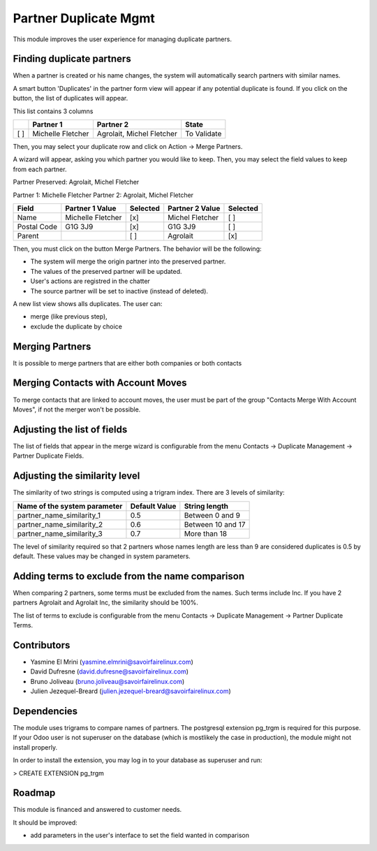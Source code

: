 Partner Duplicate Mgmt
======================
This module improves the user experience for managing duplicate partners.


Finding duplicate partners
--------------------------
When a partner is created or his name changes, the system will automatically search partners with similar names.

A smart button 'Duplicates' in the partner form view will appear if any potential duplicate is found.
If you click on the button, the list of duplicates will appear.

This list contains 3 columns

+---+---------------------------+------------------------------+-------------+
+   | Partner 1                 | Partner 2                    | State       |
+===+===========================+==============================+=============+
+[ ]| Michelle Fletcher         | Agrolait, Michel Fletcher    | To Validate |
+---+---------------------------+------------------------------+-------------+

Then, you may select your duplicate row and click on Action -> Merge Partners.

A wizard will appear, asking you which partner you would like to keep.
Then, you may select the field values to keep from each partner.


Partner Preserved:  Agrolait, Michel Fletcher

Partner 1:          Michelle Fletcher          Partner 2:         Agrolait, Michel Fletcher

+---------------+---------------------------+----------+------------------------------+----------+
+ Field         | Partner 1 Value           | Selected | Partner 2 Value              | Selected |
+===============+===========================+==========+==============================+==========+
+ Name          | Michelle Fletcher         | [x]      | Michel Fletcher              | [ ]      |
+---------------+---------------------------+----------+------------------------------+----------+
+ Postal Code   | G1G 3J9                   | [x]      | G1G 3J9                      | [ ]      |
+---------------+---------------------------+----------+------------------------------+----------+
+ Parent        |                           | [ ]      | Agrolait                     | [x]      |
+---------------+---------------------------+----------+------------------------------+----------+


Then, you must click on the button Merge Partners. The behavior will be the following:

* The system will merge the origin partner into the preserved partner.
* The values of the preserved partner will be updated.
* User's actions are registred in the chatter
* The source partner will be set to inactive (instead of deleted).


A new list view shows alls duplicates. The user can:

* merge (like previous step),
* exclude the duplicate by choice 


Merging Partners
----------------
It is possible to merge partners that are either both companies or both contacts


Merging Contacts with Account Moves
-----------------------------------
To merge contacts that are linked to account moves, the user must be part of the group
"Contacts Merge With Account Moves", if not the merger won't be possible.


Adjusting the list of fields
----------------------------
The list of fields that appear in the merge wizard is configurable from the menu
Contacts -> Duplicate Management -> Partner Duplicate Fields.


Adjusting the similarity level
------------------------------
The similarity of two strings is computed using a trigram index.
There are 3 levels of similarity:

+------------------------------+--------------------+---------------------+
+Name of the system parameter  | Default Value      | String length       |
+==============================+====================+=====================+
+partner_name_similarity_1     | 0.5                | Between 0 and 9     |
+------------------------------+--------------------+---------------------+
+partner_name_similarity_2     | 0.6                | Between 10 and 17   |
+------------------------------+--------------------+---------------------+
+partner_name_similarity_3     | 0.7                | More than 18        |
+------------------------------+--------------------+---------------------+

The level of similarity required so that 2 partners whose names length are less than 9
are considered duplicates is 0.5 by default.
These values may be changed in system parameters.


Adding terms to exclude from the name comparison
------------------------------------------------
When comparing 2 partners, some terms must be excluded from the names.
Such terms include Inc. If you have 2 partners Agrolait and Agrolait Inc, the similarity should be 100%.

The list of terms to exclude is configurable from the menu
Contacts -> Duplicate Management -> Partner Duplicate Terms.


Contributors
------------
* Yasmine El Mrini (yasmine.elmrini@savoirfairelinux.com)
* David Dufresne (david.dufresne@savoirfairelinux.com)
* Bruno Joliveau (bruno.joliveau@savoirfairelinux.com)
* Julien Jezequel-Breard (julien.jezequel-breard@savoirfairelinux.com)


Dependencies
------------
The module uses trigrams to compare names of partners. The postgresql extension pg_trgm is required for this purpose.
If your Odoo user is not superuser on the database (which is mostlikely the case in production), the module might
not install properly.

In order to install the extension, you may log in to your database as superuser and run:

> CREATE EXTENSION pg_trgm


Roadmap
-------
This module is financed and answered to customer needs.

It should be improved:

* add parameters in the user's interface to set the field wanted in comparison
